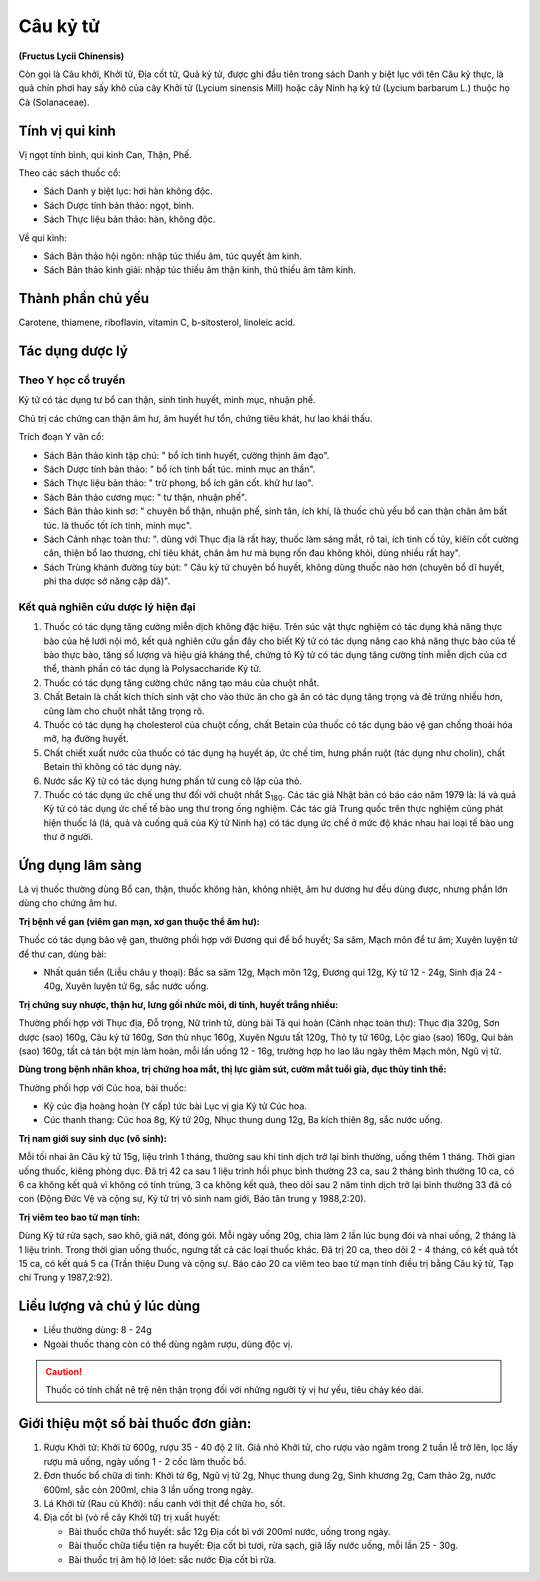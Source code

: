 .. _plants_cau_ky_tu:

#########
Câu kỷ tử
#########

**(Fructus Lycii Chinensis)**

Còn gọi là Câu khởi, Khởi tử, Địa cốt tử, Quả kỷ tử, được ghi đầu tiên
trong sách Danh y biệt lục với tên Câu kỷ thực, là quả chín phơi hay sấy
khô của cây Khởi tử (Lycium sinensis Mill) hoặc cây Ninh hạ kỷ tử
(Lycium barbarum L.) thuộc họ Cà (Solanaceae).

Tính vị qui kinh
================

Vị ngọt tính bình, qui kinh Can, Thận, Phế.

Theo các sách thuốc cổ:

-  Sách Danh y biệt lục: hơi hàn không độc.
-  Sách Dược tính bản thảo: ngọt, bình.
-  Sách Thực liệu bản thảo: hàn, không độc.

Về qui kinh:

-  Sách Bản thảo hội ngôn: nhập túc thiếu âm, túc quyết âm kinh.
-  Sách Bản thảo kinh giải: nhập túc thiếu âm thận kinh, thủ thiếu âm
   tâm kinh.

Thành phần chủ yếu
==================

Carotene, thiamene, riboflavin, vitamin C, b-sitosterol, linoleic acid.

Tác dụng dược lý
================

Theo Y học cổ truyền
--------------------

Kỷ tử có tác dụng tư bổ can thận, sinh tinh huyết, minh mục, nhuận phế.

Chủ trị các chứng can thận âm hư, âm huyết hư tổn, chứng tiêu khát, hư
lao khái thấu.

Trích đoạn Y văn cổ:

-  Sách Bản thảo kinh tập chú: " bổ ích tinh huyết, cường thịnh âm đạo".
-  Sách Dược tính bản thảo: " bổ ích tinh bất túc. minh mục an thần".
-  Sách Thực liệu bản thảo: " trừ phong, bổ ích gân cốt. khử hư lao".
-  Sách Bản thảo cương mục: " tư thận, nhuận phế".
-  Sách Bản thảo kinh sơ: " chuyên bổ thận, nhuận phế, sinh tân, ích
   khí, là thuốc chủ yếu bổ can thận chân âm bất túc. là thuốc tốt ích
   tinh, minh mục".
-  Sách Cảnh nhạc toàn thư: ". dùng với Thục địa là rất hay, thuốc làm
   sáng mắt, rõ tai, ích tinh cố tủy, kiêïn cốt cường cân, thiện bổ lao
   thương, chỉ tiêu khát, chân âm hư mà bụng rốn đau không khỏi, dùng
   nhiều rất hay".
-  Sách Trùng khánh đường tùy bút: " Câu kỷ tử chuyên bổ huyết, không
   dùng thuốc nào hơn (chuyên bổ dĩ huyết, phi tha dược sở năng cập
   dã)".

Kết quả nghiên cứu dược lý hiện đại
-----------------------------------

#. Thuốc có tác dụng tăng cường miễn dịch không đặc hiệu. Trên súc vật
   thực nghiệm có tác dụng khả năng thực bào của hệ lưới nội mô, kết quả
   nghiên cứu gần đây cho biết Kỷ tử có tác dụng nâng cao khả năng thực
   bào của tế bào thực bào, tăng số lượng và hiệu giá kháng thể, chứng
   tỏ Kỷ tử có tác dụng tăng cường tính miễn dịch của cơ thể, thành phần
   có tác dụng là Polysaccharide Kỷ tử.
#. Thuốc có tác dụng tăng cường chức năng tạo máu của chuột nhắt.
#. Chất Betain là chất kích thích sinh vật cho vào thức ăn cho gà ăn có
   tác dụng tăng trọng và đẻ trứng nhiều hơn, cũng làm cho chuột nhắt
   tăng trọng rõ.
#. Thuốc có tác dụng hạ cholesterol của chuột cống, chất Betain của
   thuốc có tác dụng bảo vệ gan chống thoái hóa mỡ, hạ đường huyết.
#. Chất chiết xuất nước của thuốc có tác dụng hạ huyết áp, ức chế tim,
   hưng phấn ruột (tác dụng như cholin), chất Betain thì không có tác
   dụng này.
#. Nước sắc Kỷ tử có tác dụng hưng phấn tử cung cô lập của thỏ.
#. Thuốc có tác dụng ức chế ung thư đối với chuột nhắt S\ :sub:`180`.
   Các tác giả Nhật bản có báo cáo năm 1979 là: lá và quả Kỷ tử có tác
   dụng ức chế tế bào ung thư trong ống nghiệm. Các tác giả Trung quốc
   trên thực nghiệm cũng phát hiện thuốc lá (lá, quả và cuống quả của
   Kỷ tử Ninh hạ) có tác dụng ức chế ở mức độ khác nhau hai loại tế bào
   ung thư ở người.

Ứng dụng lâm sàng
=================

Là vị thuốc thường dùng Bổ can, thận, thuốc không hàn, không nhiệt, âm
hư dương hư đều dùng được, nhưng phần lớn dùng cho chứng âm hư.

**Trị bệnh về gan (viêm gan mạn, xơ gan thuộc thể âm hư):**

Thuốc có tác dụng bảo vệ gan, thường phối hợp với Đương qui để bổ huyết;
Sa sâm, Mạch môn để tư âm; Xuyên luyện tử để thư can, dùng bài:

-  Nhất quán tiển (Liễu châu y thoại): Bắc sa sâm 12g, Mạch môn 12g,
   Đương qui 12g, Kỷ tử 12 - 24g, Sinh địa 24 - 40g, Xuyên luyện tử 6g,
   sắc nước uống.

**Trị chứng suy nhược, thận hư, lưng gối nhức mỏi, di tinh, huyết trắng nhiều:**

Thường phối hợp với Thục địa, Đỗ trọng, Nữ trinh tử, dùng bài Tả
qui hoàn (Cảnh nhạc toàn thư): Thục địa 320g, Sơn dược (sao) 160g, Câu
kỷ tử 160g, Sơn thù nhục 160g, Xuyên Ngưu tất 120g, Thỏ ty tử 160g, Lộc
giao (sao) 160g, Qui bản (sao) 160g, tất cả tán bột mịn làm hoàn, mỗi
lần uống 12 - 16g, trường hợp ho lao lâu ngày thêm Mạch môn, Ngũ vị tử.

**Dùng trong bệnh nhãn khoa, trị chứng hoa mắt, thị lực giảm sút, cườm
mắt tuổi già, đục thủy tinh thể:**

Thường phối hợp với Cúc hoa, bài thuốc:

-  Kỷ cúc địa hoàng hoàn (Y cấp) tức bài Lục vị gia Kỷ tử Cúc hoa.
-  Cúc thanh thang: Cúc hoa 8g, Kỷ tử 20g, Nhục thung dung 12g, Ba kích
   thiên 8g, sắc nước uống.

**Trị nam giới suy sinh dục (vô sinh):**

Mỗi tối nhai ăn Câu kỷ tử 15g,
liệu trình 1 tháng, thường sau khi tinh dịch trở lại bình thường, uống
thêm 1 tháng. Thời gian uống thuốc, kiêng phòng dục. Đã trị 42 ca sau 1
liệu trình hồi phục bình thường 23 ca, sau 2 tháng bình thường 10 ca, có
6 ca không kết quả vì không có tinh trùng, 3 ca không kết quả, theo dõi
sau 2 năm tinh dịch trở lại bình thường 33 đã có con (Động Đức Vệ và
cộng sự, Kỷ tử trị vô sinh nam giới, Báo tân trung y 1988,2:20).

**Trị viêm teo bao tử mạn tính:**

Dùng Kỷ tử rửa sạch, sao khô, giã nát,
đóng gói. Mỗi ngày uống 20g, chia làm 2 lần lúc bụng đói và nhai uống, 2
tháng là 1 liệu trình. Trong thời gian uống thuốc, ngưng tất cả các loại
thuốc khác. Đã trị 20 ca, theo dõi 2 - 4 tháng, có kết quả tốt 15 ca, có
kết quả 5 ca (Trần thiệu Dung và cộng sự. Báo cáo 20 ca viêm teo bao tử
mạn tính điều trị bằng Câu kỷ tử, Tạp chí Trung y 1987,2:92).

Liều lượng và chú ý lúc dùng
============================

-  Liều thường dùng: 8 - 24g
-  Ngoài thuốc thang còn có thể dùng ngâm rượu, dùng độc vị.

.. caution::
   Thuốc có tính chất nê trệ nên thận trọng đối với những người
   tỳ vị hư yếu, tiêu chảy kéo dài.

Giới thiệu một số bài thuốc đơn giản:
=====================================

#. Rượu Khởi tử: Khởi tử 600g, rượu 35 - 40 độ 2 lít. Giã nhỏ Khởi tử,
   cho rượu vào ngâm trong 2 tuần lễ trở lên, lọc lấy rượu mà uống, ngày
   uống 1 - 2 cốc làm thuốc bổ.
#. Đơn thuốc bổ chữa di tinh: Khởi tử 6g, Ngũ vị tử 2g, Nhục thung dung
   2g, Sinh khương 2g, Cam thảo 2g, nước 600ml, sắc còn 200ml, chia 3
   lần uống trong ngày.
#. Lá Khởi tử (Rau củ Khởi): nấu canh với thịt để chữa ho, sốt.
#. Địa cốt bì (vỏ rể cây Khởi tử) trị xuất huyết:

   -  Bài thuốc chữa thổ huyết: sắc 12g Địa cốt bì với 200ml nước, uống
      trong ngày.
   -  Bài thuốc chữa tiểu tiện ra huyết: Địa cốt bì tươi, rửa sạch, giã lấy
      nước uống, mỗi lần 25 - 30g.
   -  Bài thuốc trị âm hộ lở lóet: sắc nước Địa cốt bì rửa.
